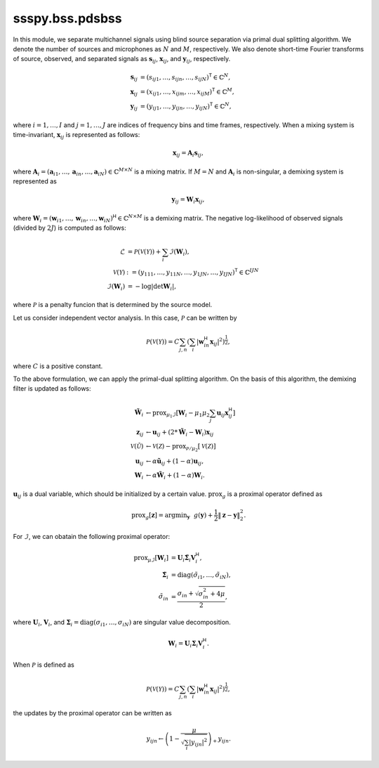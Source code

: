 ssspy.bss.pdsbss
================

In this module, we separate multichannel signals
using blind source separation via primal dual splitting algorithm.
We denote the number of sources and microphones as :math:`N` and :math:`M`, respectively.
We also denote short-time Fourier transforms of source, observed, and separated signals
as :math:`\boldsymbol{s}_{ij}`, :math:`\boldsymbol{x}_{ij}`, and :math:`\boldsymbol{y}_{ij}`,
respectively.

.. math::
   \boldsymbol{s}_{ij}
   &= (s_{ij1},\ldots,s_{ijn},\ldots,s_{ijN})^{\mathsf{T}}\in\mathbb{C}^{N}, \\
   \boldsymbol{x}_{ij}
   &= (x_{ij1},\ldots,x_{ijm},\ldots,x_{ijM})^{\mathsf{T}}\in\mathbb{C}^{M}, \\
   \boldsymbol{y}_{ij}
   &= (y_{ij1},\ldots,y_{ijn},\ldots,y_{ijN})^{\mathsf{T}}\in\mathbb{C}^{N},

where :math:`i=1,\ldots,I` and :math:`j=1,\ldots,J` are indices of frequency bins and time frames, respectively.
When a mixing system is time-invariant, :math:`\boldsymbol{x}_{ij}` is represented as follows:

.. math::
   \boldsymbol{x}_{ij}
   = \boldsymbol{A}_{i}\boldsymbol{s}_{ij},

where :math:`\boldsymbol{A}_{i}=(\boldsymbol{a}_{i1},\ldots,\boldsymbol{a}_{in},\ldots,\boldsymbol{a}_{iN})\in\mathbb{C}^{M\times N}` is
a mixing matrix.
If :math:`M=N` and :math:`\boldsymbol{A}_{i}` is non-singular, a demixing system is represented as

.. math::
   \boldsymbol{y}_{ij}
   = \boldsymbol{W}_{i}\boldsymbol{x}_{ij},

where :math:`\boldsymbol{W}_{i}=(\boldsymbol{w}_{i1},\ldots,\boldsymbol{w}_{in},\ldots,\boldsymbol{w}_{iN})^{\mathsf{H}}\in\mathbb{C}^{N\times M}` is
a demixing matrix.
The negative log-likelihood of observed signals (divided by :math:`2J`) is computed as follows:

.. math::
   \mathcal{L}
   &= \mathcal{P}(\mathcal{V}(\mathcal{Y}))
   + \sum_{i}\mathcal{I}(\boldsymbol{W}_{i}), \\
   \mathcal{V}(\mathcal{Y})
   &:= (y_{111},\ldots,y_{11N},\ldots,y_{1JN},\ldots,y_{IJN})^{\mathsf{T}}
   \in\mathbb{C}^{IJN} \\
   \mathcal{I}(\boldsymbol{W}_{i})
   &= - \log|\det\boldsymbol{W}_{i}|,

where :math:`\mathcal{P}` is a penalty funcion that is determined by the source model.

Let us consider independent vector analysis.
In this case, :math:`\mathcal{P}` can be written by

.. math::
   \mathcal{P}(\mathcal{V}(\mathcal{Y}))
   = C\sum_{j,n}\left(
   \sum_{i}\left|\boldsymbol{w}_{in}^{\mathsf{H}}\boldsymbol{x}_{ij}\right|^{2}
   \right)^{\frac{1}{2}},

where :math:`C` is a positive constant.

To the above formulation, we can apply the primal-dual splitting algorithm.
On the basis of this algorithm, the demixing filter is updated as follows:

.. math::
   \tilde{\boldsymbol{W}}_{i}
   &\leftarrow\mathrm{prox}_{\mu_{1}\mathcal{I}}
   \left[\boldsymbol{W}_{i} - \mu_{1}\mu_{2}\sum_{j}\boldsymbol{u}_{ij}\boldsymbol{x}_{ij}^{\mathsf{H}}\right] \\
   \boldsymbol{z}_{ij}
   &\leftarrow\boldsymbol{u}_{ij} + \left(2 * \tilde{\boldsymbol{W}}_{i} - \boldsymbol{W}_{i}\right)\boldsymbol{x}_{ij} \\
   \mathcal{V}(\tilde{\mathcal{U}})
   &\leftarrow\mathcal{V}(\mathcal{Z})
   - \mathrm{prox}_{\mathcal{P}/\mu_{2}}\left[\mathcal{V}(\mathcal{Z})\right] \\
   \boldsymbol{u}_{ij}
   &\leftarrow\alpha\tilde{\boldsymbol{u}}_{ij} + (1 - \alpha)\boldsymbol{u}_{ij}, \\
   \boldsymbol{W}_{i}
   &\leftarrow\alpha\tilde{\boldsymbol{W}}_{i} + (1 - \alpha)\boldsymbol{W}_{i}.

:math:`\boldsymbol{u}_{ij}` is a dual variable, which should be initialized by a certain value.
:math:`\mathrm{prox}_{g}` is a proximal operator defined as

.. math::
   \mathrm{prox}_{g}[\boldsymbol{z}]
   = \mathrm{argmin}_{\boldsymbol{y}}
   ~~g(\boldsymbol{y}) + \frac{1}{2}\|\boldsymbol{z} - \boldsymbol{y}\|_{2}^{2}.

For :math:`\mathcal{I}`, we can obatain the following proximal operator:

.. math::
   \mathrm{prox}_{\mu\mathcal{I}}[\boldsymbol{W}_{i}]
   &= \boldsymbol{U}_{i}\tilde{\boldsymbol{\Sigma}}_{i}\boldsymbol{V}_{i}^{\mathsf{H}}, \\
   \tilde{\boldsymbol{\Sigma}}_{i}
   &= \mathrm{diag}(\tilde{\sigma}_{i1},\ldots,\tilde{\sigma}_{iN}), \\
   \tilde{\sigma}_{in}
   &= \frac{\sigma_{in} + \sqrt{\sigma_{in}^{2} + 4\mu}}{2},

where :math:`\boldsymbol{U}_{i}`, :math:`\boldsymbol{V}_{i}`,
and :math:`\boldsymbol{\Sigma}_{i}=\mathrm{diag}(\sigma_{i1},\ldots,\sigma_{iN})` are singular value decomposition.

.. math::
   \boldsymbol{W}_{i}
   = \boldsymbol{U}_{i}\boldsymbol{\Sigma}_{i}\boldsymbol{V}_{i}^{\mathsf{H}}.

When :math:`\mathcal{P}` is defined as

.. math::
   \mathcal{P}(\mathcal{V}(\mathcal{Y}))
   = C\sum_{j,n}\left(
   \sum_{i}\left|\boldsymbol{w}_{in}^{\mathsf{H}}\boldsymbol{x}_{ij}\right|^{2}
   \right)^{\frac{1}{2}},

the updates by the proximal operator can be written as

.. math::
   y_{ijn}
   \leftarrow\left(1 - \frac{\mu}{\sqrt{\sum_{i}|y_{ijn}|^{2}}}\right)_{+}y_{ijn}.
